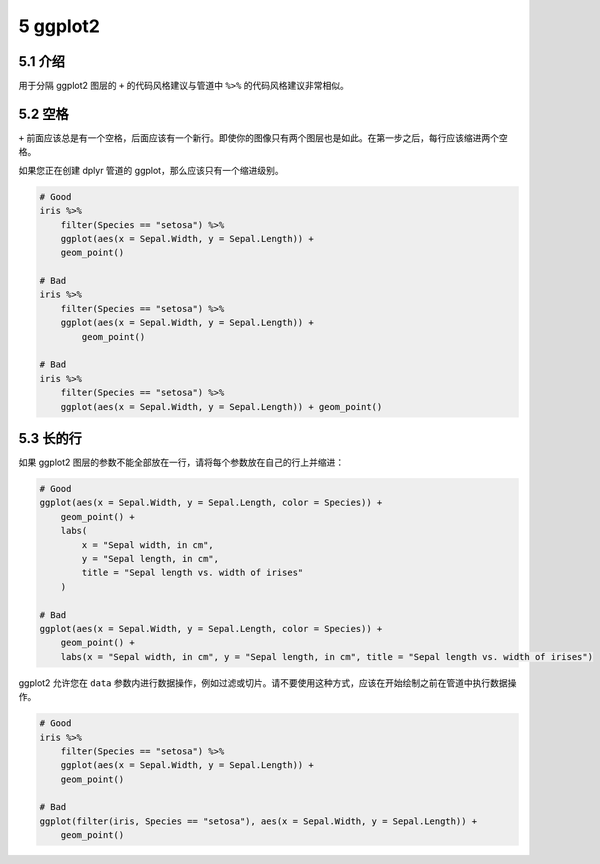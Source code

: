 5 ggplot2
===============


5.1 介绍
------------------

用于分隔 ggplot2 图层的 ``+`` 的代码风格建议与管道中 ``%>%`` 的代码风格建议非常相似。


5.2 空格
------------

``+`` 前面应该总是有一个空格，后面应该有一个新行。即使你的图像只有两个图层也是如此。在第一步之后，每行应该缩进两个空格。

如果您正在创建 dplyr 管道的 ggplot，那么应该只有一个缩进级别。

.. code-block:: R

    # Good
    iris %>%
        filter(Species == "setosa") %>%
        ggplot(aes(x = Sepal.Width, y = Sepal.Length)) +
        geom_point()

    # Bad
    iris %>%
        filter(Species == "setosa") %>%
        ggplot(aes(x = Sepal.Width, y = Sepal.Length)) +
            geom_point()

    # Bad
    iris %>%
        filter(Species == "setosa") %>%
        ggplot(aes(x = Sepal.Width, y = Sepal.Length)) + geom_point()


5.3 长的行
----------------

如果 ggplot2 图层的参数不能全部放在一行，请将每个参数放在自己的行上并缩进：

.. code-block:: R

    # Good
    ggplot(aes(x = Sepal.Width, y = Sepal.Length, color = Species)) +
        geom_point() +
        labs(
            x = "Sepal width, in cm",
            y = "Sepal length, in cm",
            title = "Sepal length vs. width of irises"
        ) 

    # Bad
    ggplot(aes(x = Sepal.Width, y = Sepal.Length, color = Species)) +
        geom_point() +
        labs(x = "Sepal width, in cm", y = "Sepal length, in cm", title = "Sepal length vs. width of irises") 

ggplot2 允许您在 ``data`` 参数内进行数据操作，例如过滤或切片。请不要使用这种方式，应该在开始绘制之前在管道中执行数据操作。

.. code-block:: R

    # Good
    iris %>%
        filter(Species == "setosa") %>%
        ggplot(aes(x = Sepal.Width, y = Sepal.Length)) +
        geom_point()

    # Bad
    ggplot(filter(iris, Species == "setosa"), aes(x = Sepal.Width, y = Sepal.Length)) +
        geom_point()
